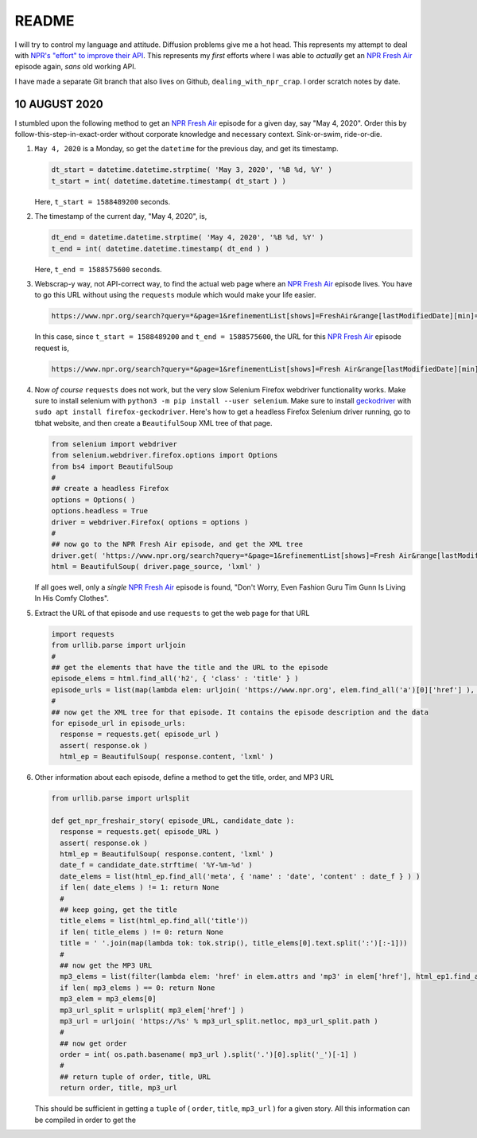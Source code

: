 README
========

I will try to control my language and attitude. Diffusion problems give me a hot head. This represents my attempt to deal with `NPR's "effort" to improve their API`_. This represents my *first* efforts where I was able to *actually* get an `NPR Fresh Air`_ episode again, *sans* old working API.

I have made a separate Git branch that also lives on Github, ``dealing_with_npr_crap``. I order scratch notes by date.

10 AUGUST 2020
^^^^^^^^^^^^^^^

I stumbled upon the following method to get an `NPR Fresh Air`_ episode for a given day, say "May 4, 2020". Order this by follow-this-step-in-exact-order without corporate knowledge and necessary context. Sink-or-swim, ride-or-die.

1. ``May 4, 2020`` is a Monday, so get the ``datetime`` for the previous day, and get its timestamp.

   .. code-block:: python

      dt_start = datetime.datetime.strptime( 'May 3, 2020', '%B %d, %Y' )
      t_start = int( datetime.datetime.timestamp( dt_start ) )

   Here, ``t_start = 1588489200`` seconds.

2. The timestamp of the current day, "May 4, 2020", is,

   .. code-block:: python

      dt_end = datetime.datetime.strptime( 'May 4, 2020', '%B %d, %Y' )
      t_end = int( datetime.datetime.timestamp( dt_end ) )

   Here, ``t_end = 1588575600`` seconds.

3. Webscrap-y way, not API-correct way, to find the actual web page where an `NPR Fresh Air`_ episode lives. You have to go this URL without using the ``requests`` module which would make your life easier.

   .. code-block:: console

      https://www.npr.org/search?query=*&page=1&refinementList[shows]=FreshAir&range[lastModifiedDate][min]=<t_start>&range[lastModifiedDate][max]=<t_end>&sortType=byDateAsc

   In this case, since ``t_start = 1588489200`` and ``t_end = 1588575600``, the URL for this `NPR Fresh Air`_ episode request is,

   .. code-block:: console

      https://www.npr.org/search?query=*&page=1&refinementList[shows]=Fresh Air&range[lastModifiedDate][min]=1588489200&range[lastModifiedDate][max]=1588575600&sortType=byDateAsc

4. Now *of course* ``requests`` does not work, but the very slow Selenium Firefox webdriver functionality works. Make sure to install selenium with ``python3 -m pip install --user selenium``. Make sure to install geckodriver_ with ``sudo apt install firefox-geckodriver``. Here's how to get a headless Firefox Selenium driver running, go to tbhat website, and then create a ``BeautifulSoup`` XML tree of that page.

   .. code-block:: python

      from selenium import webdriver
      from selenium.webdriver.firefox.options import Options
      from bs4 import BeautifulSoup
      #
      ## create a headless Firefox
      options = Options( )
      options.headless = True
      driver = webdriver.Firefox( options = options )
      #
      ## now go to the NPR Fresh Air episode, and get the XML tree
      driver.get( 'https://www.npr.org/search?query=*&page=1&refinementList[shows]=Fresh Air&range[lastModifiedDate][min]=1588489200&range[lastModifiedDate][max]=1588575600&sortType=byDateAsc' )
      html = BeautifulSoup( driver.page_source, 'lxml' )

   If all goes well, only a *single* `NPR Fresh Air`_ episode is found, "Don't Worry, Even Fashion Guru Tim Gunn Is Living In His Comfy Clothes".

5. Extract the URL of that episode and use ``requests`` to get the web page for that URL

   .. code-block:: python

      import requests
      from urllib.parse import urljoin
      #
      ## get the elements that have the title and the URL to the episode
      episode_elems = html.find_all('h2', { 'class' : 'title' } )
      episode_urls = list(map(lambda elem: urljoin( 'https://www.npr.org', elem.find_all('a')[0]['href'] ), episode_elems ) )
      #
      ## now get the XML tree for that episode. It contains the episode description and the data
      for episode_url in episode_urls:
        response = requests.get( episode_url )
        assert( response.ok )
        html_ep = BeautifulSoup( response.content, 'lxml' )

6. Other information about each episode, define a method to get the title, order, and MP3 URL

   .. code-block:: python

      from urllib.parse import urlsplit
   
      def get_npr_freshair_story( episode_URL, candidate_date ):
        response = requests.get( episode_URL )
        assert( response.ok )
        html_ep = BeautifulSoup( response.content, 'lxml' )
        date_f = candidate_date.strftime( '%Y-%m-%d' )
	date_elems = list(html_ep.find_all('meta', { 'name' : 'date', 'content' : date_f } ) )
	if len( date_elems ) != 1: return None
        #
	## keep going, get the title    
        title_elems = list(html_ep.find_all('title'))
	if len( title_elems ) != 0: return None
	title = ' '.join(map(lambda tok: tok.strip(), title_elems[0].text.split(':')[:-1]))
	#
	## now get the MP3 URL
	mp3_elems = list(filter(lambda elem: 'href' in elem.attrs and 'mp3' in elem['href'], html_ep1.find_all('a')))
	if len( mp3_elems ) == 0: return None
	mp3_elem = mp3_elems[0]
	mp3_url_split = urlsplit( mp3_elem['href'] )
	mp3_url = urljoin( 'https://%s' % mp3_url_split.netloc, mp3_url_split.path )
	#
	## now get order
	order = int( os.path.basename( mp3_url ).split('.')[0].split('_')[-1] )
	#
	## return tuple of order, title, URL
	return order, title, mp3_url

   This should be sufficient in getting a ``tuple`` of ( ``order``, ``title``, ``mp3_url`` ) for a given story. All this information can be compiled in order to get the 
	
.. _`NPR Fresh Air`: https://freshair.npr.org
.. _`NPR's "effort" to improve their API`: https://www.reddit.com/r/NPR/comments/gfvzvg/can_we_get_story_info_and_download_stories_with/
.. _geckodriver: https://github.com/mozilla/geckodriver
